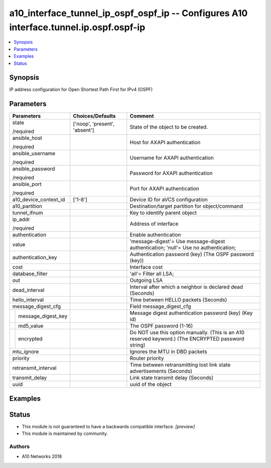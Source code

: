 .. _a10_interface_tunnel_ip_ospf_ospf_ip_module:


a10_interface_tunnel_ip_ospf_ospf_ip -- Configures A10 interface.tunnel.ip.ospf.ospf-ip
=======================================================================================

.. contents::
   :local:
   :depth: 1


Synopsis
--------

IP address configuration for Open Shortest Path First for IPv4 (OSPF)






Parameters
----------

+------------------------+-------------------------------+-----------------------------------------------------------------------------------------------------+
| Parameters             | Choices/Defaults              | Comment                                                                                             |
|                        |                               |                                                                                                     |
|                        |                               |                                                                                                     |
+========================+===============================+=====================================================================================================+
| state                  | ['noop', 'present', 'absent'] | State of the object to be created.                                                                  |
|                        |                               |                                                                                                     |
| /required              |                               |                                                                                                     |
+------------------------+-------------------------------+-----------------------------------------------------------------------------------------------------+
| ansible_host           |                               | Host for AXAPI authentication                                                                       |
|                        |                               |                                                                                                     |
| /required              |                               |                                                                                                     |
+------------------------+-------------------------------+-----------------------------------------------------------------------------------------------------+
| ansible_username       |                               | Username for AXAPI authentication                                                                   |
|                        |                               |                                                                                                     |
| /required              |                               |                                                                                                     |
+------------------------+-------------------------------+-----------------------------------------------------------------------------------------------------+
| ansible_password       |                               | Password for AXAPI authentication                                                                   |
|                        |                               |                                                                                                     |
| /required              |                               |                                                                                                     |
+------------------------+-------------------------------+-----------------------------------------------------------------------------------------------------+
| ansible_port           |                               | Port for AXAPI authentication                                                                       |
|                        |                               |                                                                                                     |
| /required              |                               |                                                                                                     |
+------------------------+-------------------------------+-----------------------------------------------------------------------------------------------------+
| a10_device_context_id  | ['1-8']                       | Device ID for aVCS configuration                                                                    |
|                        |                               |                                                                                                     |
|                        |                               |                                                                                                     |
+------------------------+-------------------------------+-----------------------------------------------------------------------------------------------------+
| a10_partition          |                               | Destination/target partition for object/command                                                     |
|                        |                               |                                                                                                     |
|                        |                               |                                                                                                     |
+------------------------+-------------------------------+-----------------------------------------------------------------------------------------------------+
| tunnel_ifnum           |                               | Key to identify parent object                                                                       |
|                        |                               |                                                                                                     |
|                        |                               |                                                                                                     |
+------------------------+-------------------------------+-----------------------------------------------------------------------------------------------------+
| ip_addr                |                               | Address of interface                                                                                |
|                        |                               |                                                                                                     |
| /required              |                               |                                                                                                     |
+------------------------+-------------------------------+-----------------------------------------------------------------------------------------------------+
| authentication         |                               | Enable authentication                                                                               |
|                        |                               |                                                                                                     |
|                        |                               |                                                                                                     |
+------------------------+-------------------------------+-----------------------------------------------------------------------------------------------------+
| value                  |                               | 'message-digest'= Use message-digest authentication; 'null'= Use no authentication;                 |
|                        |                               |                                                                                                     |
|                        |                               |                                                                                                     |
+------------------------+-------------------------------+-----------------------------------------------------------------------------------------------------+
| authentication_key     |                               | Authentication password (key) (The OSPF password (key))                                             |
|                        |                               |                                                                                                     |
|                        |                               |                                                                                                     |
+------------------------+-------------------------------+-----------------------------------------------------------------------------------------------------+
| cost                   |                               | Interface cost                                                                                      |
|                        |                               |                                                                                                     |
|                        |                               |                                                                                                     |
+------------------------+-------------------------------+-----------------------------------------------------------------------------------------------------+
| database_filter        |                               | 'all'= Filter all LSA;                                                                              |
|                        |                               |                                                                                                     |
|                        |                               |                                                                                                     |
+------------------------+-------------------------------+-----------------------------------------------------------------------------------------------------+
| out                    |                               | Outgoing LSA                                                                                        |
|                        |                               |                                                                                                     |
|                        |                               |                                                                                                     |
+------------------------+-------------------------------+-----------------------------------------------------------------------------------------------------+
| dead_interval          |                               | Interval after which a neighbor is declared dead (Seconds)                                          |
|                        |                               |                                                                                                     |
|                        |                               |                                                                                                     |
+------------------------+-------------------------------+-----------------------------------------------------------------------------------------------------+
| hello_interval         |                               | Time between HELLO packets (Seconds)                                                                |
|                        |                               |                                                                                                     |
|                        |                               |                                                                                                     |
+------------------------+-------------------------------+-----------------------------------------------------------------------------------------------------+
| message_digest_cfg     |                               | Field message_digest_cfg                                                                            |
|                        |                               |                                                                                                     |
|                        |                               |                                                                                                     |
+---+--------------------+-------------------------------+-----------------------------------------------------------------------------------------------------+
|   | message_digest_key |                               | Message digest authentication password (key) (Key id)                                               |
|   |                    |                               |                                                                                                     |
|   |                    |                               |                                                                                                     |
+---+--------------------+-------------------------------+-----------------------------------------------------------------------------------------------------+
|   | md5_value          |                               | The OSPF password (1-16)                                                                            |
|   |                    |                               |                                                                                                     |
|   |                    |                               |                                                                                                     |
+---+--------------------+-------------------------------+-----------------------------------------------------------------------------------------------------+
|   | encrypted          |                               | Do NOT use this option manually. (This is an A10 reserved keyword.) (The ENCRYPTED password string) |
|   |                    |                               |                                                                                                     |
|   |                    |                               |                                                                                                     |
+---+--------------------+-------------------------------+-----------------------------------------------------------------------------------------------------+
| mtu_ignore             |                               | Ignores the MTU in DBD packets                                                                      |
|                        |                               |                                                                                                     |
|                        |                               |                                                                                                     |
+------------------------+-------------------------------+-----------------------------------------------------------------------------------------------------+
| priority               |                               | Router priority                                                                                     |
|                        |                               |                                                                                                     |
|                        |                               |                                                                                                     |
+------------------------+-------------------------------+-----------------------------------------------------------------------------------------------------+
| retransmit_interval    |                               | Time between retransmitting lost link state advertisements (Seconds)                                |
|                        |                               |                                                                                                     |
|                        |                               |                                                                                                     |
+------------------------+-------------------------------+-----------------------------------------------------------------------------------------------------+
| transmit_delay         |                               | Link state transmit delay (Seconds)                                                                 |
|                        |                               |                                                                                                     |
|                        |                               |                                                                                                     |
+------------------------+-------------------------------+-----------------------------------------------------------------------------------------------------+
| uuid                   |                               | uuid of the object                                                                                  |
|                        |                               |                                                                                                     |
|                        |                               |                                                                                                     |
+------------------------+-------------------------------+-----------------------------------------------------------------------------------------------------+







Examples
--------

.. code-block:: yaml+jinja

    





Status
------




- This module is not guaranteed to have a backwards compatible interface. *[preview]*


- This module is maintained by community.



Authors
~~~~~~~

- A10 Networks 2018

